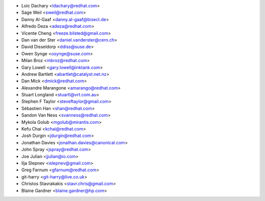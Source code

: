 - Loic Dachary <ldachary@redhat.com>
- Sage Weil <sweil@redhat.com>
- Danny Al-Gaaf <danny.al-gaaf@bisect.de>
- Alfredo Deza <adeza@redhat.com>
- Vicente Cheng <freeze.bilsted@gmail.com>
- Dan van der Ster <daniel.vanderster@cern.ch>
- David Disseldorp <ddiss@suse.de>
- Owen Synge <osynge@suse.com>
- Milan Broz <mbroz@redhat.com>
- Gary Lowell <gary.lowell@inktank.com>
- Andrew Bartlett <abartlet@catalyst.net.nz>
- Dan Mick <dmick@redhat.com>
- Alexandre Marangone <amarango@redhat.com>
- Stuart Longland <stuartl@vrt.com.au>
- Stephen F Taylor <steveftaylor@gmail.com>
- Sébastien Han <shan@redhat.com>
- Sandon Van Ness <svanness@redhat.com>
- Mykola Golub <mgolub@mirantis.com>
- Kefu Chai <kchai@redhat.com>
- Josh Durgin <jdurgin@redhat.com>
- Jonathan Davies <jonathan.davies@canonical.com>
- John Spray <jspray@redhat.com>
- Joe Julian <jjulian@io.com>
- Ilja Slepnev <islepnev@gmail.com>
- Greg Farnum <gfarnum@redhat.com>
- git-harry <git-harry@live.co.uk>
- Christos Stavrakakis <stavr.chris@gmail.com>
- Blaine Gardner <blaine.gardner@hp.com>
